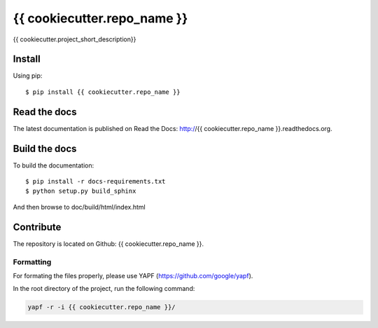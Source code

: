 {{ cookiecutter.repo_name }}
============================

{{ cookiecutter.project_short_description}}

Install
-------

Using pip::

    $ pip install {{ cookiecutter.repo_name }}

Read the docs
-------------

The latest documentation is published on Read the Docs: http://{{ cookiecutter.repo_name }}.readthedocs.org.

Build the docs
--------------

To build the documentation::

    $ pip install -r docs-requirements.txt
    $ python setup.py build_sphinx

And then browse to doc/build/html/index.html

Contribute
----------

The repository is located on Github: {{ cookiecutter.repo_name }}.

Formatting
^^^^^^^^^^

For formating the files properly, please use YAPF (https://github.com/google/yapf).

In the root directory of the project, run the following command:

.. code-block:: bash

    yapf -r -i {{ cookiecutter.repo_name }}/
